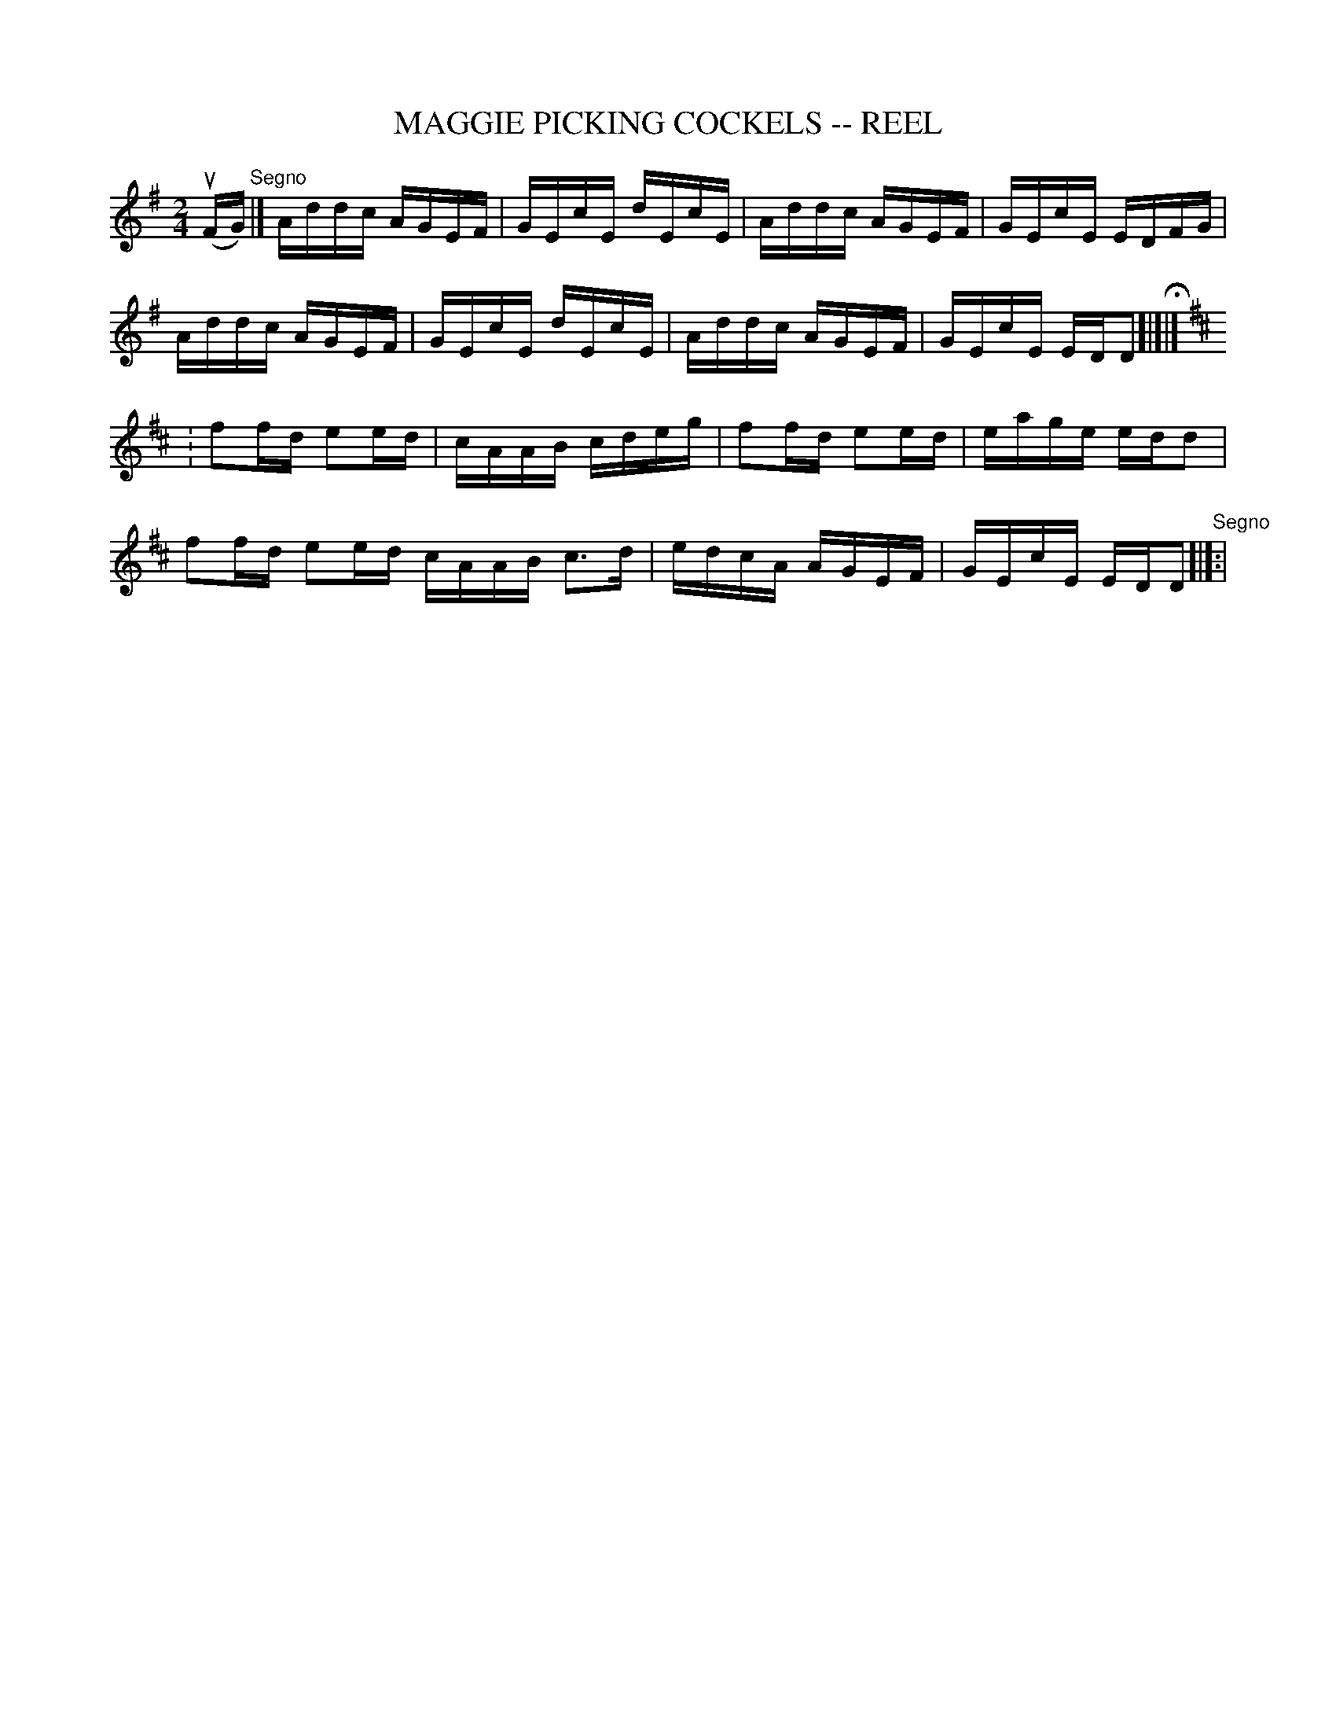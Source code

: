 X: 1
T: MAGGIE PICKING COCKELS -- REEL
B: Ryan's Mammoth Collection of Fiddle Tunes
R: reel
M: 2/4
L: 1/16
Z: Contributed 20000424175615 by John Chambers jchambers:casc.com
K: Dmix
(uFG) "Segno"|]\
Addc AGEF | GEcE dEcE | Addc AGEF | GEcE EDFG |
Addc AGEF | GEcE dEcE | Addc AGEF | GEcE EDD2 H[|]|]
K:D
: f2fd e2ed | cAAB cdeg | f2fd e2ed | eage edd2 |
  f2fd e2ed cAAB c3d | edcA AGEF | GEcE EDD2 "Segno"[|]:|

